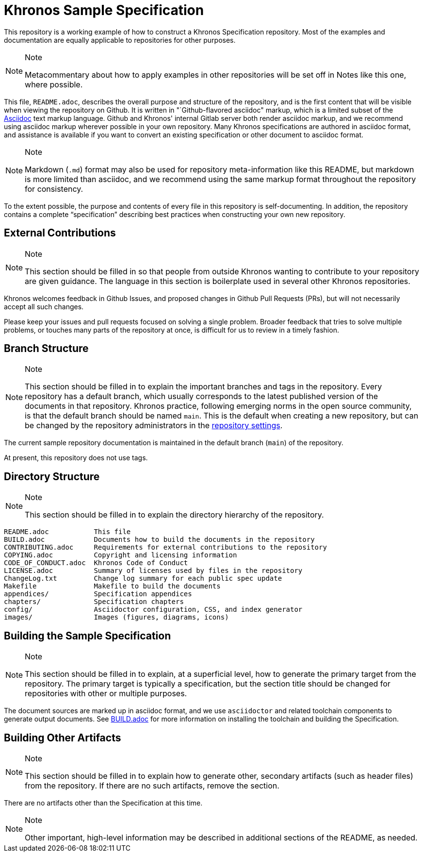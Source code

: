 // Copyright 2024 The Khronos Group Inc.
// SPDX-License-Identifier: CC-BY-4.0

ifdef::env-github[]
:note-caption: :information_source:
endif::[]

= Khronos Sample Specification

This repository is a working example of how to construct a Khronos
Specification repository.
Most of the examples and documentation are equally applicable to
repositories for other purposes.

[NOTE]
.Note
====
Metacommentary about how to apply examples in other repositories will be set
off in Notes like this one, where possible.
====

This file, `README.adoc`, describes the overall purpose and structure of the
repository, and is the first content that will be visible when viewing the
repository on Github.
It is written in "`Github-flavored asciidoc" markup, which is a limited
subset of the link:https://asciidoctor.org[Asciidoc] text markup language.
Github and Khronos' internal Gitlab server both render asciidoc markup, and
we recommend using asciidoc markup wherever possible in your own repository.
Many Khronos specifications are authored in asciidoc format, and assistance
is available if you want to convert an existing specification or other
document to asciidoc format.

[NOTE]
.Note
====
Markdown (`.md`) format may also be used for repository meta-information
like this README, but markdown is more limited than asciidoc, and we
recommend using the same markup format throughout the repository for
consistency.
====

To the extent possible, the purpose and contents of every file in this
repository is self-documenting.
In addition, the repository contains a complete "`specification`" describing
best practices when constructing your own new repository.


== External Contributions

[NOTE]
.Note
====
This section should be filled in so that people from outside Khronos wanting
to contribute to your repository are given guidance.
The language in this section is boilerplate used in several other Khronos
repositories.
====

Khronos welcomes feedback in Github Issues, and proposed changes in Github
Pull Requests (PRs), but will not necessarily accept all such changes.

Please keep your issues and pull requests focused on solving a single
problem. Broader feedback that tries to solve multiple problems, or touches
many parts of the repository at once, is difficult for us to review in a
timely fashion.


== Branch Structure

[NOTE]
.Note
====
This section should be filled in to explain the important branches and tags
in the repository.
Every repository has a default branch, which usually corresponds to the
latest published version of the documents in that repository.
Khronos practice, following emerging norms in the open source community, is
that the default branch should be named `main`.
This is the default when creating a new repository, but can be changed by
the repository administrators in the
link:https://github.com/KhronosGroup/Sample-Docs/settings/branches[repository
settings].
====

The current sample repository documentation is maintained in the default
branch (`main`) of the repository.

At present, this repository does not use tags.


== Directory Structure

[NOTE]
.Note
====
This section should be filled in to explain the directory hierarchy of the
repository.
====

```
README.adoc           This file
BUILD.adoc            Documents how to build the documents in the repository
CONTRIBUTING.adoc     Requirements for external contributions to the repository
COPYING.adoc          Copyright and licensing information
CODE_OF_CONDUCT.adoc  Khronos Code of Conduct
LICENSE.adoc          Summary of licenses used by files in the repository
ChangeLog.txt         Change log summary for each public spec update
Makefile              Makefile to build the documents
appendices/           Specification appendices
chapters/             Specification chapters
config/               Asciidoctor configuration, CSS, and index generator
images/               Images (figures, diagrams, icons)
```


== Building the Sample Specification

[NOTE]
.Note
====
This section should be filled in to explain, at a superficial level, how to
generate the primary target from the repository.
The primary target is typically a specification, but the section title
should be changed for repositories with other or multiple purposes.
====

The document sources are marked up in asciidoc format, and we use
`asciidoctor` and related toolchain components to generate output
documents.
See link:BUILD.adoc[BUILD.adoc] for more information on installing the
toolchain and building the Specification.


== Building Other Artifacts

[NOTE]
.Note
====
This section should be filled in to explain how to generate other, secondary
artifacts (such as header files) from the repository.
If there are no such artifacts, remove the section.
====

There are no artifacts other than the Specification at this time.

[NOTE]
.Note
====
Other important, high-level information may be described in
additional sections of the README, as needed.
====

